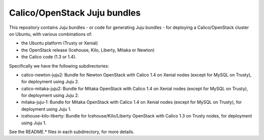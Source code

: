 =============================
Calico/OpenStack Juju bundles
=============================

This repository contains Juju bundles - or code for generating Juju bundles -
for deploying a Calico/OpenStack cluster on Ubuntu, with various combinations
of:

- the Ubuntu platform (Trusty or Xenial)

- the OpenStack release (Icehouse, Kilo, Liberty, Mitaka or Newton)

- the Calico code (1.3 or 1.4).

Specifically we have the following subdirectories:

- calico-newton-juju2: Bundle for Newton OpenStack with Calico 1.4 on Xenial
  nodes (except for MySQL on Trusty), for deployment using Juju 2.

- calico-mitaka-juju2: Bundle for Mitaka OpenStack with Calico 1.4 on Xenial
  nodes (except for MySQL on Trusty), for deployment using Juju 2.

- mitaka-juju-1: Bundle for Mitaka OpenStack with Calico 1.4 on Xenial nodes
  (except for MySQL on Trusty), for deployment using Juju 1.

- icehouse-kilo-liberty: Bundle for Icehouse/Kilo/Liberty OpenStack with Calico
  1.3 on Trusty nodes, for deployment using Juju 1.

See the README.* files in each subdirectory, for more details.
